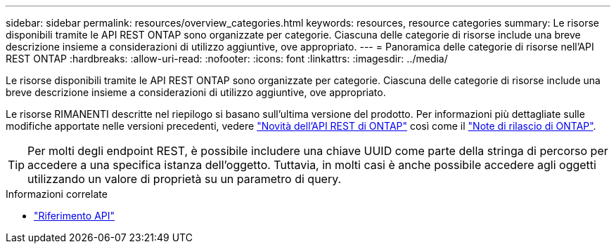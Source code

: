 ---
sidebar: sidebar 
permalink: resources/overview_categories.html 
keywords: resources, resource categories 
summary: Le risorse disponibili tramite le API REST ONTAP sono organizzate per categorie. Ciascuna delle categorie di risorse include una breve descrizione insieme a considerazioni di utilizzo aggiuntive, ove appropriato. 
---
= Panoramica delle categorie di risorse nell'API REST ONTAP
:hardbreaks:
:allow-uri-read: 
:nofooter: 
:icons: font
:linkattrs: 
:imagesdir: ../media/


[role="lead"]
Le risorse disponibili tramite le API REST ONTAP sono organizzate per categorie. Ciascuna delle categorie di risorse include una breve descrizione insieme a considerazioni di utilizzo aggiuntive, ove appropriato.

Le risorse RIMANENTI descritte nel riepilogo si basano sull'ultima versione del prodotto. Per informazioni più dettagliate sulle modifiche apportate nelle versioni precedenti, vedere link:../whats-new.html["Novità dell'API REST di ONTAP"] così come il https://library.netapp.com/ecm/ecm_download_file/ECMLP2492508["Note di rilascio di ONTAP"^].


TIP: Per molti degli endpoint REST, è possibile includere una chiave UUID come parte della stringa di percorso per accedere a una specifica istanza dell'oggetto. Tuttavia, in molti casi è anche possibile accedere agli oggetti utilizzando un valore di proprietà su un parametro di query.

.Informazioni correlate
* link:../reference/api_reference.html["Riferimento API"]

